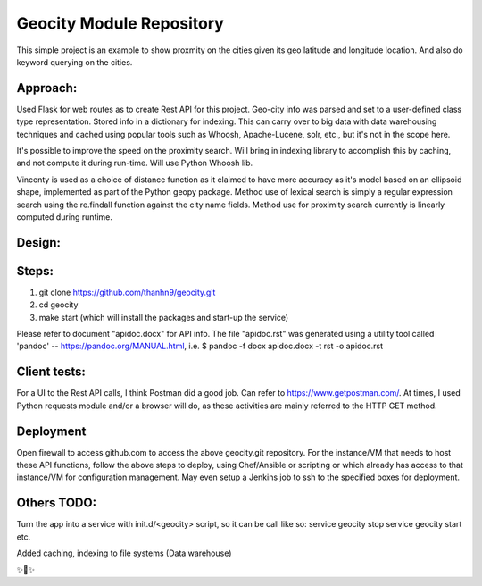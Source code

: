 Geocity Module Repository
=========================

This simple project is an example to show proxmity on the cities given its geo latitude and longitude location.  And also do keyword querying on the cities.

Approach:
---------------
Used Flask for web routes as to create Rest API for this project.  Geo-city info was parsed and set to a user-defined class type representation.  Stored info in a dictionary for indexing.  This can carry over to big data with data warehousing techniques and cached using popular tools such as Whoosh, Apache-Lucene, solr, etc., but it's not in the scope here.  

It's possible to improve the speed on the proximity search.  Will bring in indexing library to accomplish this by caching, and not compute it during run-time.  Will use Python Whoosh lib.

Vincenty is used as a choice of distance function as it claimed to have more accuracy as it's model based on an ellipsoid shape, implemented as part of the Python geopy package.
Method use of lexical search is simply a regular expression search using the re.findall function against the city name fields.
Method use for proximity search currently is linearly computed during runtime.


Design:
--------
.. image:: images/design.png
    :width: 100
    :alt: Design layout

Steps:
--------
1. git clone https://github.com/thanhn9/geocity.git
2. cd geocity
3. make start (which will install the packages and start-up the service)


Please refer to document "apidoc.docx" for API info.  The file "apidoc.rst" was generated using a utility tool called 'pandoc' -- https://pandoc.org/MANUAL.html, i.e. 
$ pandoc -f docx apidoc.docx -t rst -o apidoc.rst
                         
Client tests:
-------------
For a UI to the Rest API calls, I think Postman did a good job.  Can refer to https://www.getpostman.com/.  At times, I used Python requests module and/or a browser will do, as these activities are mainly referred to the HTTP GET method.

Deployment
---------------
Open firewall to access github.com to access the above geocity.git repository.
For the instance/VM that needs to host these API functions, follow the above steps to deploy, using Chef/Ansible or scripting or which already has access to that instance/VM for configuration management.  May even setup a Jenkins job to ssh to the specified boxes for deployment.

Others TODO:
-------
Turn the app into a service with init.d/<geocity> script, so it can be call like so:
service geocity stop
service geocity start
etc.

Added caching, indexing to file systems (Data warehouse)


✨🍰✨

